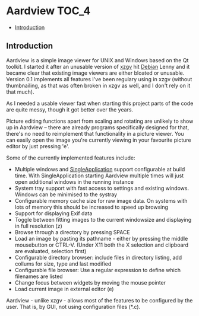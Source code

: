 * Aardview                                                            :TOC_4:
  - [[#introduction][Introduction]]

** Introduction
Aardview is a simple image viewer for UNIX and Windows based on the Qt toolkit. I started it after an unusable version of [[http://sourceforge.net/projects/xzgv/][xzgv]] hit [[http://www.debian.org/][Debian]] Lenny and it became clear that existing image viewers are either bloated or unusable. Version 0.1 implements all features I've been regulary using in xzgv (without thumbnailing, as that was often broken in xzgv as well, and I don't rely on it that much).

As I needed a usable viewer fast when starting this project parts of the code are quite messy, though it got better over the years.

Picture editing functions apart from scaling and rotating are unlikely to show up in Aardview -- there are already programs specifically designed for that, there's no need to reimplement that functionality in a picture viewer. You can easily open the image you're currently viewing in your favourite picture editor by just pressing 'e'.

Some of the currently implemented features include:

- Multiple windows and [[https://github.com/itay-grudev/SingleApplication][SingleApplication]] support configurable at build time. With SingleApplication starting Aardview multiple times will just open additional windows in the running instance
- System tray support with fast access to settings and existing windows. Windows can be minimised to the systray
- Configurable memory cache size for raw image data. On systems with lots of memory this should be increased to speed up browsing
- Support for displaying Exif data
- Toggle between fitting images to the current windowsize and displaying in full resolution (z)
- Browse through a directory by pressing SPACE
- Load an image by pasting its pathname - either by pressing the middle mousebutton or CTRL-V. (Under X11 both the X selection and clipboard are evaluated, selection first)
- Configurable directory browser: include files in directory listing, add collums for size, type and last modified
- Configurable file browser: Use a regular expression to define which filenames are listed
- Change focus between widgets by moving the mouse pointer
- Load current image in external editor (e)

Aardview - unlike xzgv - allows most of the features to be configured by the user. That is, by GUI, not using configuration files (*.c).

#+CAPTION: Aardview on CDE, undocked
[[./doc/aardview_undocked.png][./doc/aardview_undocked_small.png]]

#+CAPTION: Aardview on CDE, docked
[[./doc/aardview_docked.png][./doc/aardview_docked_small.png]]
